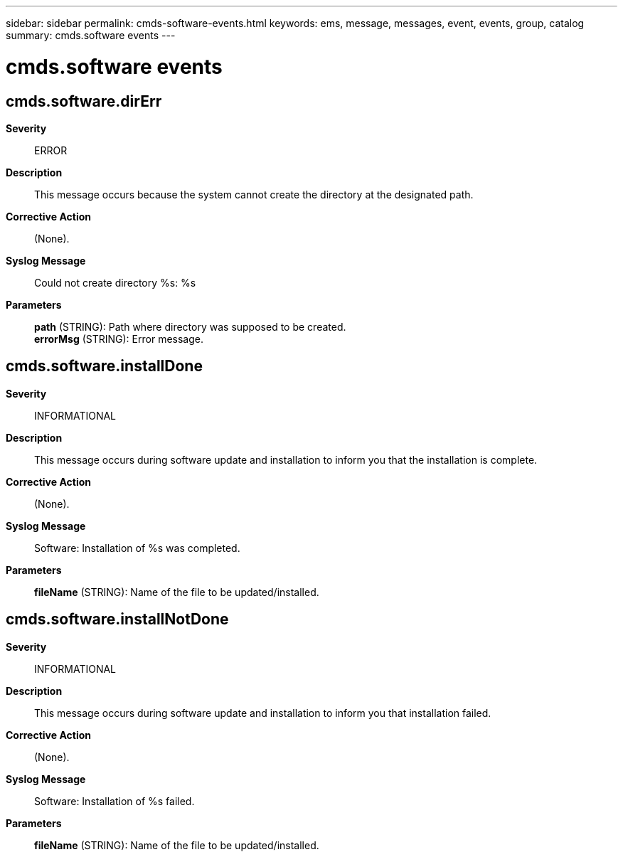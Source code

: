 ---
sidebar: sidebar
permalink: cmds-software-events.html
keywords: ems, message, messages, event, events, group, catalog
summary: cmds.software events
---

= cmds.software events
:toclevels: 1
:hardbreaks:
:nofooter:
:icons: font
:linkattrs:
:imagesdir: ./media/

== cmds.software.dirErr
*Severity*::
ERROR
*Description*::
This message occurs because the system cannot create the directory at the designated path.
*Corrective Action*::
(None).
*Syslog Message*::
Could not create directory %s: %s
*Parameters*::
*path* (STRING): Path where directory was supposed to be created.
*errorMsg* (STRING): Error message.

== cmds.software.installDone
*Severity*::
INFORMATIONAL
*Description*::
This message occurs during software update and installation to inform you that the installation is complete.
*Corrective Action*::
(None).
*Syslog Message*::
Software: Installation of %s was completed.
*Parameters*::
*fileName* (STRING): Name of the file to be updated/installed.

== cmds.software.installNotDone
*Severity*::
INFORMATIONAL
*Description*::
This message occurs during software update and installation to inform you that installation failed.
*Corrective Action*::
(None).
*Syslog Message*::
Software: Installation of %s failed.
*Parameters*::
*fileName* (STRING): Name of the file to be updated/installed.
